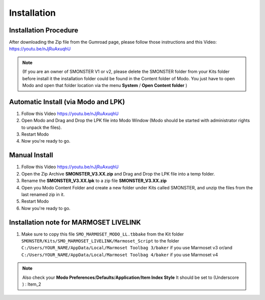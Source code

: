 Installation
============

.. _installation_smonster:

Installation Procedure
----------------------
After downloading the Zip file from the Gumroad page, please follow those instructions and this Video:	https://youtu.be/nJjRuAxuqhU

.. note::

   (If you are an owner of SMONSTER V1 or v2, please delete the SMONSTER folder from your Kits folder before install it the installation folder could be found in the Content folder of Modo. You just have to open Modo and open that folder location via the menu **System** / **Open Content folder** )


.. _installation_smonster_automatic:

Automatic Install (via Modo and LPK)
------------------------------------
#. Follow this Video https://youtu.be/nJjRuAxuqhU
#. Open Modo and Drag and Drop the LPK file into Modo Window (Modo should be started with administrator rights to unpack the files).
#. Restart Modo
#. Now you're ready to go.



.. _installation_smonster_manual:

Manual Install 
--------------
#. Follow this Video https://youtu.be/nJjRuAxuqhU
#. Open the Zip Archive **SMONSTER_V3.XX.zip** and Drag and Drop the LPK file into a temp folder.
#. Rename the **SMONSTER_V3.XX.lpk** to a zip file **SMONSTER_V3.XX.zip**
#. Open you Modo Content Folder and create a new folder under Kits called SMONSTER, and unzip the files from the last renamed zip in it.
#. Restart Modo
#. Now you're ready to go.



.. _installation_marmoset_livelink:

Installation note for MARMOSET LIVELINK
---------------------------------------
#. Make sure to copy this file ``SMO_MARMOSET_MODO_LL.tbbake`` from the Kit folder ``SMONSTER/Kits/SMO_MARMOSET_LIVELINK/Marmoset_Script`` to the folder ``C:/Users/YOUR_NAME/AppData/Local/Marmoset Toolbag 3/baker`` if you use Marmoset v3 or/and ``C:/Users/YOUR_NAME/AppData/Local/Marmoset Toolbag 4/baker`` if you use Marmoset v4

.. note::

    Also check your **Modo Preferences**/**Defaults**/**Application**/**Item Index Style** It should be set to (Underscore ) : Item_2
